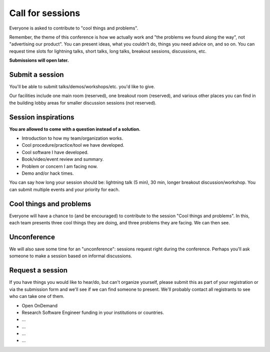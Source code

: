 Call for sessions
=================

Everyone is asked to contribute to "cool things and problems".

Remember, the theme of this conference is how we actually work and
"the problems we found along the way", not "advertising our product".
You can present ideas, what you couldn't do, things you need advice
on, and so on.  You can request time slots for lightning talks, short
talks, long talks, breakout sessions, discussions, etc.

**Submissions will open later.**


Submit a session
----------------

You'll be able to submit talks/demos/workshops/etc. you'd like to give.

Our facilities include one main room (reserved), one breakout room
(reserved), and various other places you can find in the building
lobby areas for smaller discussion sessions (not reserved).


Session inspirations
--------------------

**You are allowed to come with a question instead of a solution.**

* Introduction to how my team/organization works.
* Cool procedure/practice/tool we have developed.
* Cool software I have developed.
* Book/video/event review and summary.
* Problem or concern I am facing now.
* Demo and/or hack times.

You can say how long your session should be: lightning talk (5 min),
30 min, longer breakout discussion/workshop.  You can submit multiple
events and your priority for each.


Cool things and problems
------------------------

Everyone will have a chance to (and be encouraged) to contribute to
the session "Cool things and problems".  In this, each team presents
three cool things they are doing, and three problems they are facing.
We can then see.


Unconference
------------

We will also save some time for an "unconference": sessions request
right during the conference.  Perhaps you'll ask someone to make a
session based on informal discussions.


Request a session
-----------------

If you have things you would like to hear/do, but can't organize
yourself, please submit this as part of your registration or via the
submission form and we'll see if we can find someone to present.
We'll probably contact all registrants to see who can take one of
them.

- Open OnDemand
- Research Software Engineer funding in your institutions or countries.
- ...
- ...
- ...
- ...
